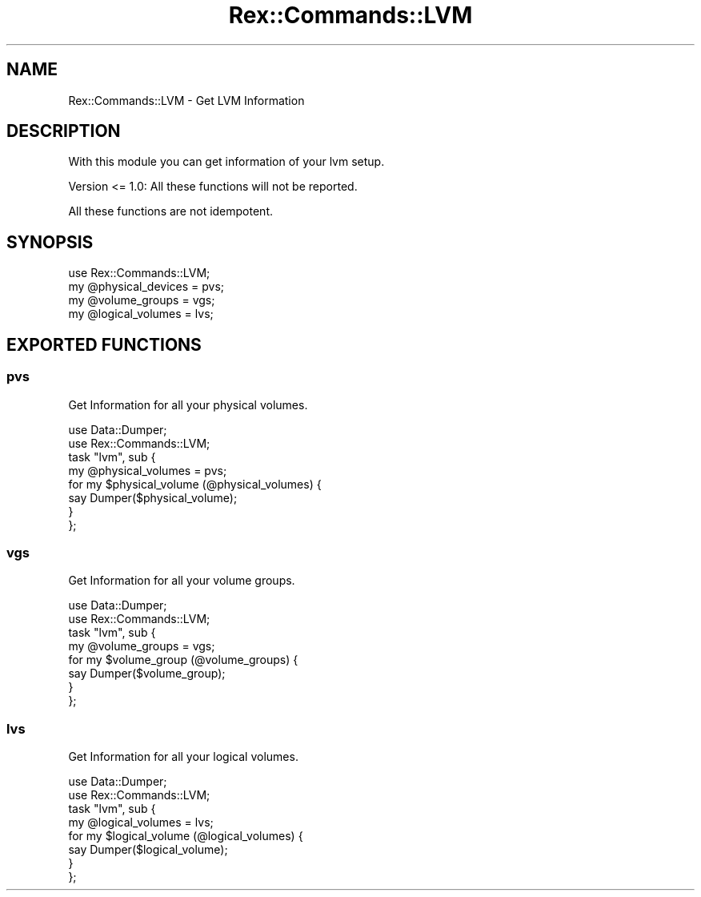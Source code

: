 .\" Automatically generated by Pod::Man 4.14 (Pod::Simple 3.40)
.\"
.\" Standard preamble:
.\" ========================================================================
.de Sp \" Vertical space (when we can't use .PP)
.if t .sp .5v
.if n .sp
..
.de Vb \" Begin verbatim text
.ft CW
.nf
.ne \\$1
..
.de Ve \" End verbatim text
.ft R
.fi
..
.\" Set up some character translations and predefined strings.  \*(-- will
.\" give an unbreakable dash, \*(PI will give pi, \*(L" will give a left
.\" double quote, and \*(R" will give a right double quote.  \*(C+ will
.\" give a nicer C++.  Capital omega is used to do unbreakable dashes and
.\" therefore won't be available.  \*(C` and \*(C' expand to `' in nroff,
.\" nothing in troff, for use with C<>.
.tr \(*W-
.ds C+ C\v'-.1v'\h'-1p'\s-2+\h'-1p'+\s0\v'.1v'\h'-1p'
.ie n \{\
.    ds -- \(*W-
.    ds PI pi
.    if (\n(.H=4u)&(1m=24u) .ds -- \(*W\h'-12u'\(*W\h'-12u'-\" diablo 10 pitch
.    if (\n(.H=4u)&(1m=20u) .ds -- \(*W\h'-12u'\(*W\h'-8u'-\"  diablo 12 pitch
.    ds L" ""
.    ds R" ""
.    ds C` ""
.    ds C' ""
'br\}
.el\{\
.    ds -- \|\(em\|
.    ds PI \(*p
.    ds L" ``
.    ds R" ''
.    ds C`
.    ds C'
'br\}
.\"
.\" Escape single quotes in literal strings from groff's Unicode transform.
.ie \n(.g .ds Aq \(aq
.el       .ds Aq '
.\"
.\" If the F register is >0, we'll generate index entries on stderr for
.\" titles (.TH), headers (.SH), subsections (.SS), items (.Ip), and index
.\" entries marked with X<> in POD.  Of course, you'll have to process the
.\" output yourself in some meaningful fashion.
.\"
.\" Avoid warning from groff about undefined register 'F'.
.de IX
..
.nr rF 0
.if \n(.g .if rF .nr rF 1
.if (\n(rF:(\n(.g==0)) \{\
.    if \nF \{\
.        de IX
.        tm Index:\\$1\t\\n%\t"\\$2"
..
.        if !\nF==2 \{\
.            nr % 0
.            nr F 2
.        \}
.    \}
.\}
.rr rF
.\" ========================================================================
.\"
.IX Title "Rex::Commands::LVM 3"
.TH Rex::Commands::LVM 3 "2020-10-05" "perl v5.32.0" "User Contributed Perl Documentation"
.\" For nroff, turn off justification.  Always turn off hyphenation; it makes
.\" way too many mistakes in technical documents.
.if n .ad l
.nh
.SH "NAME"
Rex::Commands::LVM \- Get LVM Information
.SH "DESCRIPTION"
.IX Header "DESCRIPTION"
With this module you can get information of your lvm setup.
.PP
Version <= 1.0: All these functions will not be reported.
.PP
All these functions are not idempotent.
.SH "SYNOPSIS"
.IX Header "SYNOPSIS"
.Vb 1
\& use Rex::Commands::LVM;
\& 
\& my @physical_devices = pvs;
\& my @volume_groups = vgs;
\& my @logical_volumes = lvs;
.Ve
.SH "EXPORTED FUNCTIONS"
.IX Header "EXPORTED FUNCTIONS"
.SS "pvs"
.IX Subsection "pvs"
Get Information for all your physical volumes.
.PP
.Vb 2
\& use Data::Dumper;
\& use Rex::Commands::LVM;
\& 
\& task "lvm", sub {
\&   my @physical_volumes = pvs;
\& 
\&   for my $physical_volume (@physical_volumes) {
\&     say Dumper($physical_volume);
\&   }
\& };
.Ve
.SS "vgs"
.IX Subsection "vgs"
Get Information for all your volume groups.
.PP
.Vb 2
\& use Data::Dumper;
\& use Rex::Commands::LVM;
\& 
\& task "lvm", sub {
\&   my @volume_groups = vgs;
\& 
\&   for my $volume_group (@volume_groups) {
\&     say Dumper($volume_group);
\&   }
\& };
.Ve
.SS "lvs"
.IX Subsection "lvs"
Get Information for all your logical volumes.
.PP
.Vb 2
\& use Data::Dumper;
\& use Rex::Commands::LVM;
\& 
\& task "lvm", sub {
\&   my @logical_volumes = lvs;
\& 
\&   for my $logical_volume (@logical_volumes) {
\&     say Dumper($logical_volume);
\&   }
\& };
.Ve
